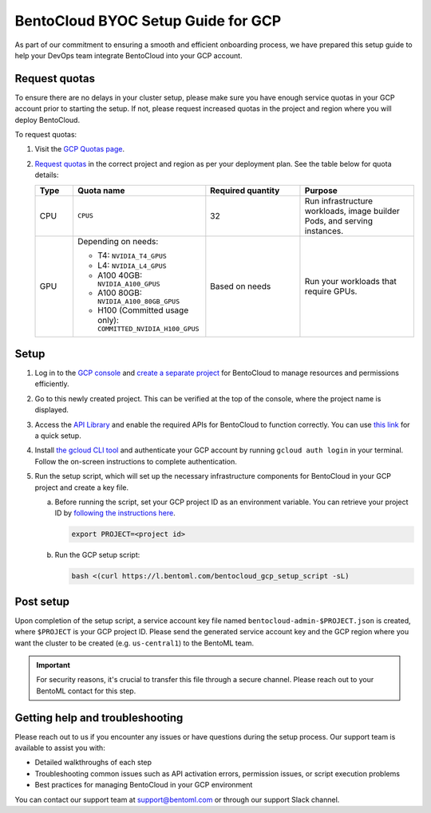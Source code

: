 ===================================
BentoCloud BYOC Setup Guide for GCP
===================================

As part of our commitment to ensuring a smooth and efficient onboarding process, we have prepared this setup guide to help your DevOps team integrate BentoCloud into your GCP account.

Request quotas
--------------

To ensure there are no delays in your cluster setup, please make sure you have enough service quotas in your GCP account prior to starting the setup. If not, please request increased quotas in the project and region where you will deploy BentoCloud.

To request quotas:

1. Visit the `GCP Quotas page <https://console.cloud.google.com/iam-admin/quotas>`_.
2. `Request quotas <https://cloud.google.com/compute/resource-usage#vm_instance_quota>`_ in the correct project and region as per your deployment plan. See the table below for quota details:

   .. list-table::
      :widths: 10 35 25 30
      :header-rows: 1

      * - Type
        - Quota name
        - Required quantity
        - Purpose
      * - CPU
        - ``CPUS``
        - 32
        - Run infrastructure workloads, image builder Pods, and serving instances.
      * - GPU
        - Depending on needs:

          - T4: ``NVIDIA_T4_GPUS``
          - L4: ``NVIDIA_L4_GPUS``
          - A100 40GB: ``NVIDIA_A100_GPUS``
          - A100 80GB: ``NVIDIA_A100_80GB_GPUS``
          - H100 (Committed usage only): ``COMMITTED_NVIDIA_H100_GPUS``

        - Based on needs
        - Run your workloads that require GPUs.

Setup
-----

1. Log in to the `GCP console <https://console.cloud.google.com/>`_ and `create a separate project <https://developers.google.com/workspace/guides/create-project>`_ for BentoCloud to manage resources and permissions efficiently.
2. Go to this newly created project. This can be verified at the top of the console, where the project name is displayed.
3. Access the `API Library <https://console.cloud.google.com/apis/dashboard>`_ and enable the required APIs for BentoCloud to function correctly. You can use `this link <https://console.cloud.google.com/flows/enableapi?apiid=artifactregistry.googleapis.com,autoscaling.googleapis.com,bigquery.googleapis.com,bigquerymigration.googleapis.com,bigquerystorage.googleapis.com,cloudapis.googleapis.com,cloudresourcemanager.googleapis.com,cloudtrace.googleapis.com,compute.googleapis.com,container.googleapis.com,containerfilesystem.googleapis.com,containerregistry.googleapis.com,datastore.googleapis.com,deploymentmanager.googleapis.com,dns.googleapis.com,iam.googleapis.com,iamcredentials.googleapis.com,logging.googleapis.com,monitoring.googleapis.com,networkconnectivity.googleapis.com,oslogin.googleapis.com,pubsub.googleapis.com,redis.googleapis.com,servicemanagement.googleapis.com,serviceusage.googleapis.com,sql-component.googleapis.com,storage-api.googleapis.com,storage-component.googleapis.com,storage.googleapis.com&redirect=https://console.cloud.google.com>`_ for a quick setup.

   .. dropdown:: Required APIs

     .. list-table::
      :widths: 50 50
      :header-rows: 1

      * - API
        - Description
      * - http://artifactregistry.googleapis.com/
        - Artifact Registry API
      * - http://autoscaling.googleapis.com/
        - Cloud Autoscaling API
      * - http://bigquery.googleapis.com/
        - BigQuery API
      * - http://bigquerymigration.googleapis.com/
        - BigQuery Migration API
      * - http://bigquerystorage.googleapis.com/
        - BigQuery Storage API
      * - http://cloudapis.googleapis.com/
        - Google Cloud APIs
      * - http://cloudresourcemanager.googleapis.com/
        - Cloud Resource Manager API
      * - http://cloudtrace.googleapis.com/
        - Cloud Trace API
      * - http://compute.googleapis.com/
        - Compute Engine API
      * - http://container.googleapis.com/
        - Kubernetes Engine API
      * - http://containerfilesystem.googleapis.com/
        - Container File System API
      * - http://containerregistry.googleapis.com/
        - Container Registry API
      * - http://datastore.googleapis.com/
        - Cloud Datastore API
      * - http://deploymentmanager.googleapis.com/
        - Cloud Deployment Manager V2 API
      * - http://dns.googleapis.com/
        - Cloud DNS API
      * - http://iam.googleapis.com/
        - Identity and Access Management (IAM) API
      * - http://iamcredentials.googleapis.com/
        - IAM Service Account Credentials API
      * - http://logging.googleapis.com/
        - Cloud Logging API
      * - http://monitoring.googleapis.com/
        - Cloud Monitoring API
      * - http://networkconnectivity.googleapis.com/
        - Network Connectivity API
      * - http://oslogin.googleapis.com/
        - Cloud OS Login API
      * - http://pubsub.googleapis.com/
        - Cloud Pub/Sub API
      * - http://redis.googleapis.com/
        - Google Cloud Memorystore for Redis API
      * - http://servicemanagement.googleapis.com/
        - Service Management API
      * - http://serviceusage.googleapis.com/
        - Service Usage API
      * - http://sql-component.googleapis.com/
        - Cloud SQL
      * - http://storage-api.googleapis.com/
        - Google Cloud Storage JSON API
      * - http://storage-component.googleapis.com/
        - Cloud Storage
      * - http://storage.googleapis.com/
        - Cloud Storage API

4. Install `the gcloud CLI tool <https://cloud.google.com/sdk/docs/install-sdk>`_ and authenticate your GCP account by running ``gcloud auth login`` in your terminal. Follow the on-screen instructions to complete authentication.
5. Run the setup script, which will set up the necessary infrastructure components for BentoCloud in your GCP project and create a key file.

   a. Before running the script, set your GCP project ID as an environment variable. You can retrieve your project ID by `following the instructions here <https://support.google.com/googleapi/answer/7014113?hl=en>`_.

      .. code-block:: bash

         export PROJECT=<project id>

   b. Run the GCP setup script:

      .. code-block:: bash

         bash <(curl https://l.bentoml.com/bentocloud_gcp_setup_script -sL)

Post setup
----------

Upon completion of the setup script, a service account key file named ``bentocloud-admin-$PROJECT.json`` is created, where ``$PROJECT`` is your GCP project ID. Please send the generated service account key and the GCP region where you want the cluster to be created (e.g. ``us-central1``) to the BentoML team.

.. important::

   For security reasons, it's crucial to transfer this file through a secure channel. Please reach out to your BentoML contact for this step.

Getting help and troubleshooting
--------------------------------

Please reach out to us if you encounter any issues or have questions during the setup process. Our support team is available to assist you with:

- Detailed walkthroughs of each step
- Troubleshooting common issues such as API activation errors, permission issues, or script execution problems
- Best practices for managing BentoCloud in your GCP environment

You can contact our support team at support@bentoml.com or through our support Slack channel.
